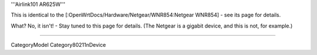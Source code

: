'''Airlink101 AR625W'''

This is identical to the [:OpenWrtDocs/Hardware/Netgear/WNR854:Netgear WNR854] - see its page for details.

What? No, it isn't! - Stay tuned to this page for details.
(The Netgear is a gigabit device, and this is not, for example.)

----

CategoryModel
Category80211nDevice

